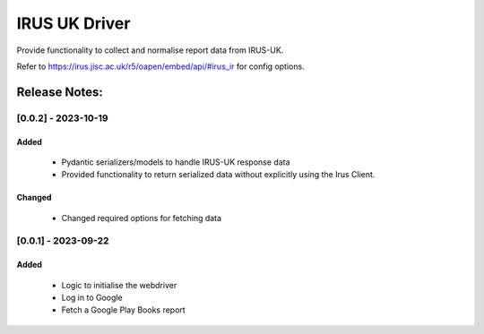 ==============
IRUS UK Driver
==============

Provide functionality to collect and normalise report data from IRUS-UK.

Refer to https://irus.jisc.ac.uk/r5/oapen/embed/api/#irus_ir for config options.

Release Notes:
==============

[0.0.2] - 2023-10-19
---------------------
Added
.....
    - Pydantic serializers/models to handle IRUS-UK response data
    - Provided functionality to return serialized data without explicitly
      using the Irus Client.

Changed
.......
    - Changed required options for fetching data


[0.0.1] - 2023-09-22
---------------------
Added
.......
    - Logic to initialise the webdriver
    - Log in to Google
    - Fetch a Google Play Books report
